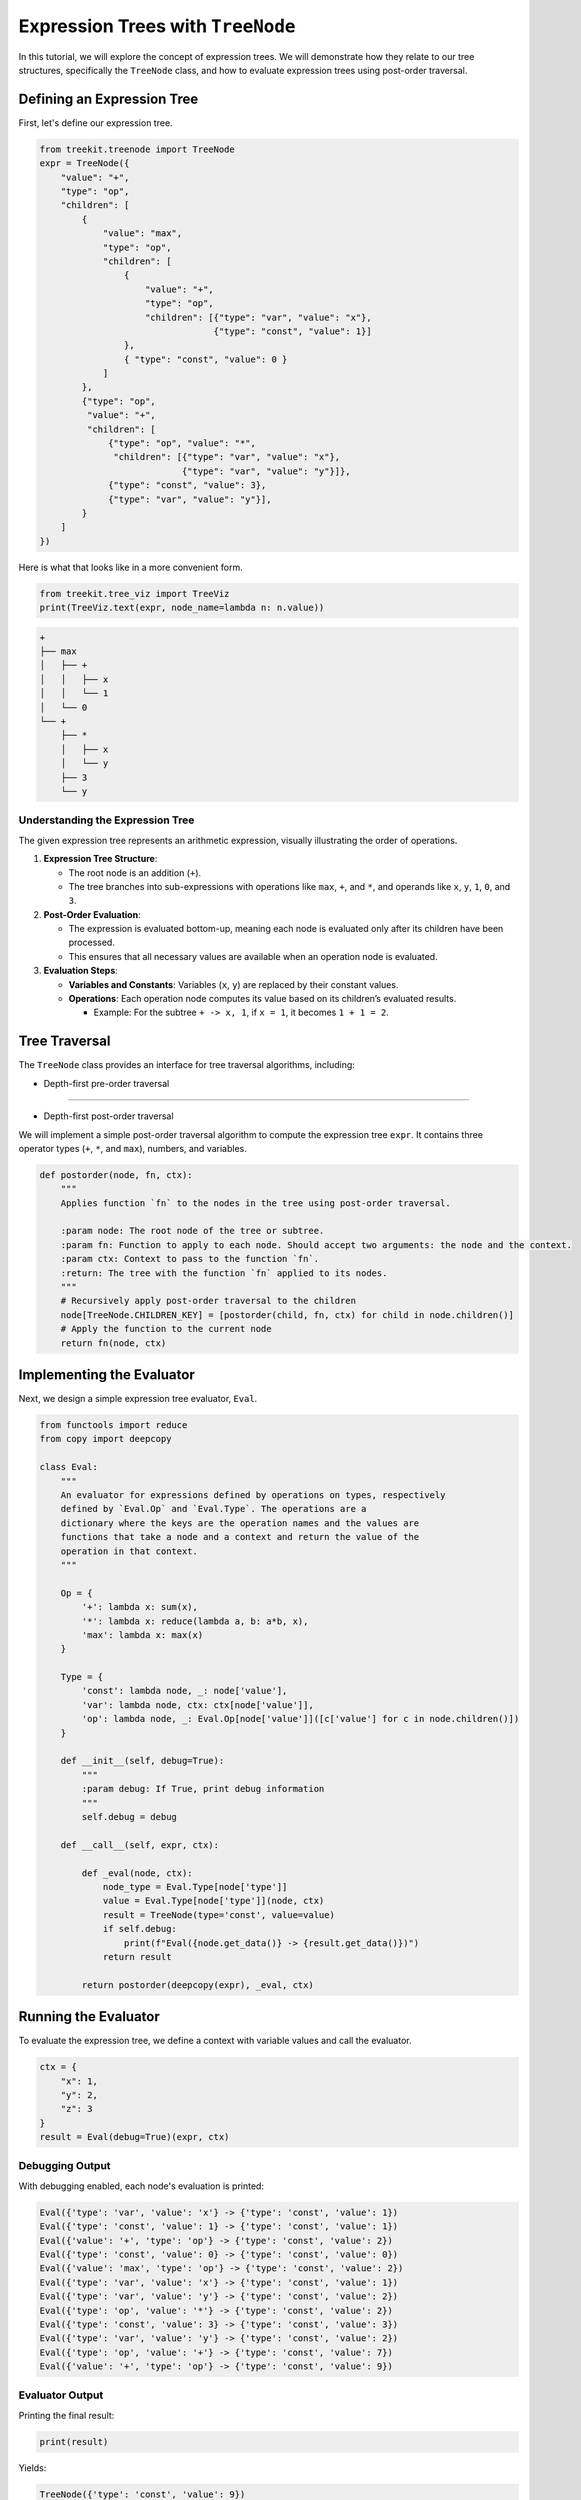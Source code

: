 
Expression Trees with ``TreeNode``
======================================

In this tutorial, we will explore the concept of expression trees. We will demonstrate how they relate to our tree structures, specifically the ``TreeNode`` class, and how to evaluate expression trees using post-order traversal.

Defining an Expression Tree
---------------------------

First, let's define our expression tree.

.. code-block:: python

   from treekit.treenode import TreeNode
   expr = TreeNode({
       "value": "+",
       "type": "op",
       "children": [
           {
               "value": "max",
               "type": "op",
               "children": [
                   {
                       "value": "+", 
                       "type": "op",
                       "children": [{"type": "var", "value": "x"},
                                    {"type": "const", "value": 1}]
                   },
                   { "type": "const", "value": 0 }
               ]
           },
           {"type": "op",
            "value": "+",
            "children": [
                {"type": "op", "value": "*",
                 "children": [{"type": "var", "value": "x"},
                              {"type": "var", "value": "y"}]},
                {"type": "const", "value": 3}, 
                {"type": "var", "value": "y"}],
           }
       ]
   })

Here is what that looks like in a more convenient form.

.. code-block:: python

   from treekit.tree_viz import TreeViz
   print(TreeViz.text(expr, node_name=lambda n: n.value))

.. code-block::

   +
   ├── max
   │   ├── +
   │   │   ├── x
   │   │   └── 1
   │   └── 0
   └── +
       ├── *
       │   ├── x
       │   └── y
       ├── 3
       └── y

Understanding the Expression Tree
^^^^^^^^^^^^^^^^^^^^^^^^^^^^^^^^^

The given expression tree represents an arithmetic expression, visually illustrating the order of operations.


#. 
   **Expression Tree Structure**\ :


   * The root node is an addition (\ ``+``\ ).
   * The tree branches into sub-expressions with operations like ``max``\ , ``+``\ , and ``*``\ , and operands like ``x``\ , ``y``\ , ``1``\ , ``0``\ , and ``3``.

#. 
   **Post-Order Evaluation**\ :


   * The expression is evaluated bottom-up, meaning each node is evaluated only after its children have been processed.
   * This ensures that all necessary values are available when an operation node is evaluated.

#. 
   **Evaluation Steps**\ :


   * **Variables and Constants**\ : Variables (\ ``x``\ , ``y``\ ) are replaced by their constant values.
   * **Operations**\ : Each operation node computes its value based on its children’s evaluated results.

     * Example: For the subtree ``+ -> x, 1``\ , if ``x = 1``\ , it becomes ``1 + 1 = 2``.

Tree Traversal
--------------

The ``TreeNode`` class provides an interface for tree traversal algorithms, including:

- Depth-first pre-order traversal
---------------------------------


* Depth-first post-order traversal

We will implement a simple post-order traversal algorithm to compute the expression tree ``expr``. It contains three operator types (\ ``+``\ , ``*``\ , and ``max``\ ), numbers, and variables.

.. code-block:: python

   def postorder(node, fn, ctx):
       """
       Applies function `fn` to the nodes in the tree using post-order traversal.

       :param node: The root node of the tree or subtree.
       :param fn: Function to apply to each node. Should accept two arguments: the node and the context.
       :param ctx: Context to pass to the function `fn`.
       :return: The tree with the function `fn` applied to its nodes.
       """
       # Recursively apply post-order traversal to the children
       node[TreeNode.CHILDREN_KEY] = [postorder(child, fn, ctx) for child in node.children()]
       # Apply the function to the current node
       return fn(node, ctx)

Implementing the Evaluator
--------------------------

Next, we design a simple expression tree evaluator, ``Eval``.

.. code-block:: python

   from functools import reduce
   from copy import deepcopy

   class Eval:
       """
       An evaluator for expressions defined by operations on types, respectively
       defined by `Eval.Op` and `Eval.Type`. The operations are a
       dictionary where the keys are the operation names and the values are
       functions that take a node and a context and return the value of the
       operation in that context.
       """

       Op = {
           '+': lambda x: sum(x),
           '*': lambda x: reduce(lambda a, b: a*b, x),
           'max': lambda x: max(x)
       }

       Type = {
           'const': lambda node, _: node['value'],
           'var': lambda node, ctx: ctx[node['value']],
           'op': lambda node, _: Eval.Op[node['value']]([c['value'] for c in node.children()])
       }

       def __init__(self, debug=True):
           """
           :param debug: If True, print debug information
           """
           self.debug = debug

       def __call__(self, expr, ctx):

           def _eval(node, ctx):
               node_type = Eval.Type[node['type']]
               value = Eval.Type[node['type']](node, ctx)
               result = TreeNode(type='const', value=value)
               if self.debug:
                   print(f"Eval({node.get_data()} -> {result.get_data()})")
               return result

           return postorder(deepcopy(expr), _eval, ctx)

Running the Evaluator
---------------------

To evaluate the expression tree, we define a context with variable values and call the evaluator.

.. code-block:: python

   ctx = {
       "x": 1,
       "y": 2,
       "z": 3  
   }
   result = Eval(debug=True)(expr, ctx)

Debugging Output
^^^^^^^^^^^^^^^^

With debugging enabled, each node's evaluation is printed:

.. code-block:: cpp

   Eval({'type': 'var', 'value': 'x'} -> {'type': 'const', 'value': 1})
   Eval({'type': 'const', 'value': 1} -> {'type': 'const', 'value': 1})
   Eval({'value': '+', 'type': 'op'} -> {'type': 'const', 'value': 2})
   Eval({'type': 'const', 'value': 0} -> {'type': 'const', 'value': 0})
   Eval({'value': 'max', 'type': 'op'} -> {'type': 'const', 'value': 2})
   Eval({'type': 'var', 'value': 'x'} -> {'type': 'const', 'value': 1})
   Eval({'type': 'var', 'value': 'y'} -> {'type': 'const', 'value': 2})
   Eval({'type': 'op', 'value': '*'} -> {'type': 'const', 'value': 2})
   Eval({'type': 'const', 'value': 3} -> {'type': 'const', 'value': 3})
   Eval({'type': 'var', 'value': 'y'} -> {'type': 'const', 'value': 2})
   Eval({'type': 'op', 'value': '+'} -> {'type': 'const', 'value': 7})
   Eval({'value': '+', 'type': 'op'} -> {'type': 'const', 'value': 9})

Evaluator Output
^^^^^^^^^^^^^^^^

Printing the final result:

.. code-block:: python

   print(result)

Yields:

.. code-block:: python

   TreeNode({'type': 'const', 'value': 9})

The final value is ``9``. This shows the tree has been transformed into a self-evaluating expression, ultimately resulting in a single node. This state is called **normal form**.

.. code-block:: python

   assert Eval(debug=False)(result, ctx) == result

The Meaning of Closure
^^^^^^^^^^^^^^^^^^^^^^

Grounding symbols and relations in a specific context is known as a *closure*. If a variable is undefined, an error occurs.

.. code-block:: python

   open_ctx = {
       'x': 1,
       #'y': 2,
       'z': 3
   }

   try:
       Eval(debug=True)(expr, open_ctx)
   except KeyError as e:
       print(f'Error: {e}')

.. code-block:: cpp

   Eval({'type': 'var', 'value': 'x'} -> {'type': 'const', 'value': 1})
   Eval({'type': 'const', 'value': 1} -> {'type': 'const', 'value': 1})
   Eval({'value': '+', 'type': 'op'} -> {'type': 'const', 'value': 2})
   Eval({'type': 'const', 'value': 0} -> {'type': 'const', 'value': 0})
   Eval({'value': 'max', 'type': 'op'} -> {'type': 'const', 'value': 2})
   Eval({'type': 'var', 'value': 'x'} -> {'type': 'const', 'value': 1})
   Error: 'y'

We encounter an error because ``y`` is not defined in the context.

Conclusion
^^^^^^^^^^

Post-order traversal is effective for evaluating expressions, while pre-order traversal is useful for rewriting trees from the top down. For example, a rewrite rule can simplify the expression ``x + 0`` to ``x``. Such rules can optimize expressions or compile them into more efficient forms.

For more details on tree traversal algorithms, refer to `this comprehensive guide <https://csanim.com/tutorials/inorder-preorder-and-postorder-tree-traversals-animated-guide>`_.
